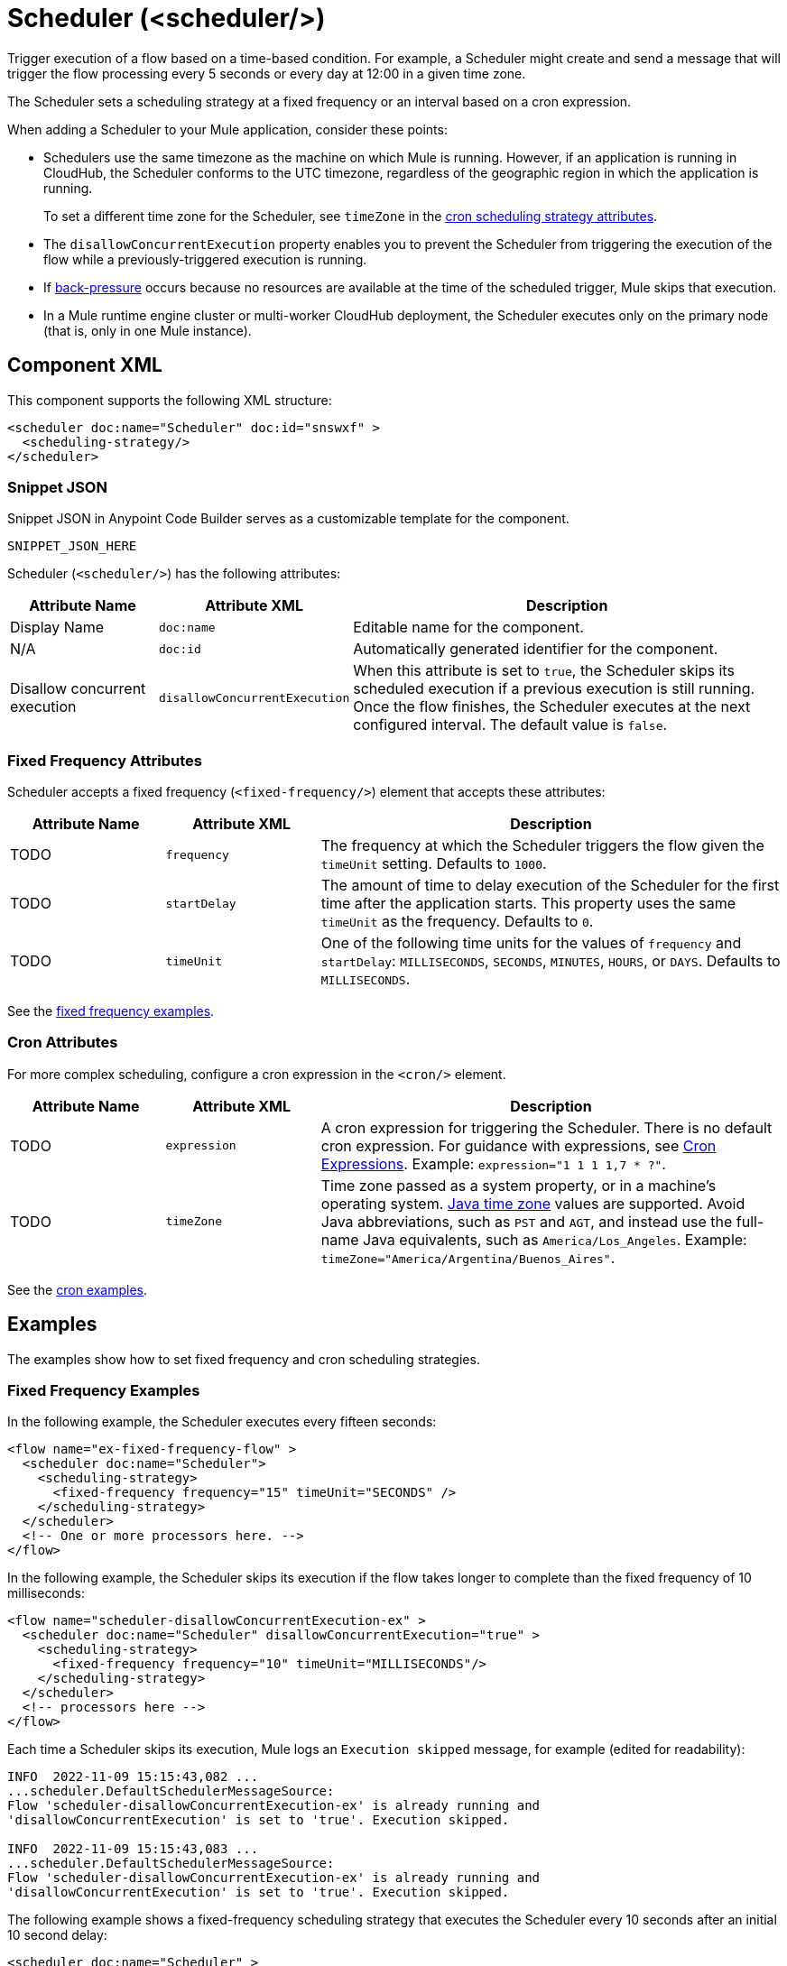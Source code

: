 //
//tag::component-title[]

= Scheduler (<scheduler/>)

//end::component-title[]
//

//
//tag::component-short-description[]
//     Short description of the form "Do something..." 
//     Example: "Configure log messages anywhere in a flow."

Trigger execution of a flow based on a time-based condition. For example, a Scheduler might create and send a message that will trigger the flow processing every 5 seconds or every day at 12:00 in a given time zone.

//end::component-short-description[]
//

//
//tag::component-long-description[]
The Scheduler sets a scheduling strategy at a fixed frequency or an interval based on a cron expression. 

When adding a Scheduler to your Mule application, consider these points:

* Schedulers use the same timezone as the machine on which Mule is running. However, if an application is running in CloudHub, the Scheduler conforms to the UTC timezone, regardless of the geographic region in which the application is running.
+
To set a different time zone for the Scheduler, see `timeZone` in the <<cron-attributes, cron scheduling strategy attributes>>.
* The `disallowConcurrentExecution` property enables you to prevent the Scheduler from triggering the execution of the flow while a previously-triggered execution is running.
* If xref:4.4@mule-runtime::execution-engine.adoc#backpressure[back-pressure] occurs because no resources are available at the time of the scheduled trigger, Mule skips that execution.
//Enhancement request for this: MULE-14930
* In a Mule runtime engine cluster or multi-worker CloudHub deployment, the Scheduler executes only on the primary node (that is, only in one Mule instance).

//end::component-long-description[]
//


//SECTION: COMPONENT XML
//
//tag::component-xml-title[]

[[component-xml]]
== Component XML

This component supports the following XML structure:

//end::component-xml-title[]
//
//
//tag::component-xml[]

[source,xml]
----
<scheduler doc:name="Scheduler" doc:id="snswxf" >
  <scheduling-strategy/>
</scheduler>
----
//end::component-xml[]
//
//tag::component-snippet-json[]

[[snippet]]

=== Snippet JSON

Snippet JSON in Anypoint Code Builder serves as a customizable template for the component. 

[source,xml]
----
SNIPPET_JSON_HERE
----

//end::component-snippet-json[]
//
//
//
//
//TABLE: ROOT XML ATTRIBUTES (for the top-level (root) element)
//tag::component-xml-attributes-root[]


Scheduler (`<scheduler/>`) has the following attributes: 

[%header,cols="1,1,3a"]
|===
| Attribute Name
| Attribute XML 
| Description

| Display Name
| `doc:name` 
| Editable name for the component.

| N/A
| `doc:id` 
| Automatically generated identifier for the component.

| Disallow concurrent execution
|`disallowConcurrentExecution`
| When this attribute is set to `true`, the Scheduler skips its scheduled execution if a previous execution is still running. Once the flow finishes, the Scheduler executes at the next configured interval. The default value is `false`.

|===

//end::component-xml-attributes-root[]
//
//
//
//tag::component-xml-attributes-child1[]

[[fixed-frequency-attributes]]
=== Fixed Frequency Attributes

Scheduler accepts a fixed frequency (`<fixed-frequency/>`) element that accepts these attributes:

[%header,cols="1,1,3a"]
|===
| Attribute Name
| Attribute XML 
| Description

| TODO
| `frequency` 
| The frequency at which the Scheduler triggers the flow given the `timeUnit` setting. Defaults to `1000`.

| TODO
| `startDelay` 
| The amount of time to delay execution of the Scheduler for the first time after the application starts. This property uses the same `timeUnit` as the frequency. Defaults to `0`.

| TODO
| `timeUnit` 
| One of the following time units for the values of `frequency` and `startDelay`: `MILLISECONDS`, `SECONDS`, `MINUTES`, `HOURS`, or `DAYS`. Defaults to `MILLISECONDS`.

|===

See the <<example1, fixed frequency examples>>. 
//end::component-xml-attributes-child1[]
//
//
//
//tag::component-xml-attributes-child2[]

[[cron-attributes]]
=== Cron Attributes

For more complex scheduling, configure a cron expression in the `<cron/>` element.

[%header,cols="1,1,3a"]
|===
| Attribute Name
| Attribute XML 
| Description

| TODO
| `expression` 
| A cron expression for triggering the Scheduler. There is no default cron expression. For guidance with expressions, see <<cron-expressions>>. Example: `expression="1 1 1 1,7 * ?"`.

| TODO
| `timeZone` 
| Time zone passed as a system property, or in a machine's operating system. https://docs.oracle.com/javase/7/docs/api/java/util/TimeZone.html[Java time zone^] values are supported. Avoid Java abbreviations, such as `PST` and `AGT`, and instead use the full-name Java equivalents, such as `America/Los_Angeles`. Example: `timeZone="America/Argentina/Buenos_Aires"`.

|===

See the <<example2, cron examples>>. 

//end::component-xml-attributes-child2[]
//
//


//SECTION: EXAMPLES
//
//tag::component-examples-title[]

== Examples

//end::component-examples-title[]
//
//
//tag::component-examples-intro[]

The examples show how to set fixed frequency and cron scheduling strategies. 

//end::component-examples-intro[]
//
//tag::component-xml-ex1[]
[[example1]]

=== Fixed Frequency Examples

In the following example, the Scheduler executes every fifteen seconds:

[source, xml]
----
<flow name="ex-fixed-frequency-flow" >
  <scheduler doc:name="Scheduler">
    <scheduling-strategy>
      <fixed-frequency frequency="15" timeUnit="SECONDS" />
    </scheduling-strategy>
  </scheduler>
  <!-- One or more processors here. -->
</flow>
----

In the following example, the Scheduler skips its execution if the flow takes longer to complete than the fixed frequency of 10 milliseconds:

[source,xml]
----
<flow name="scheduler-disallowConcurrentExecution-ex" >
  <scheduler doc:name="Scheduler" disallowConcurrentExecution="true" >
    <scheduling-strategy>
      <fixed-frequency frequency="10" timeUnit="MILLISECONDS"/>
    </scheduling-strategy>
  </scheduler>
  <!-- processors here -->
</flow>
----

Each time a Scheduler skips its execution, Mule logs an `Execution skipped` message, for example (edited for readability):

[source,logs]
----
INFO  2022-11-09 15:15:43,082 ...
...scheduler.DefaultSchedulerMessageSource:
Flow 'scheduler-disallowConcurrentExecution-ex' is already running and
'disallowConcurrentExecution' is set to 'true'. Execution skipped.

INFO  2022-11-09 15:15:43,083 ...
...scheduler.DefaultSchedulerMessageSource:
Flow 'scheduler-disallowConcurrentExecution-ex' is already running and
'disallowConcurrentExecution' is set to 'true'. Execution skipped.
----

The following example shows a fixed-frequency scheduling strategy that executes the Scheduler every 10 seconds after an initial 10 second delay:

[source,xml]
----
<scheduler doc:name="Scheduler" >
  <scheduling-strategy >
    <fixed-frequency frequency="10" timeUnit="SECONDS" startDelay="10"/>
  </scheduling-strategy>
</scheduler>
----

//end::component-xml-ex1[]
//
//
//tag::component-xml-ex2[]
[[example2]]
=== Cron Examples

The following example uses a cron expression to trigger the generation of a Mule message in a new execution of the flow every fifteen seconds:

[source, xml]
----
<flow name="ex-cron-expression-flow" >
  <scheduler doc:name="Scheduler" >
    <scheduling-strategy >
      <cron expression='0/15 * * * * ? '/>
    </scheduling-strategy>
  </scheduler>
  <!-- One or more processors here. -->
</flow>
----

The following example uses a cron expression to trigger the flow at 12:00 every day in the `America/Los_Angeles` time zone.

[source,xml]
----
<flow name="componentsFlow">
  <scheduler>
    <scheduling-strategy>
      <cron expression="0 0 12 * * ?" timeZone="America/Los_Angeles"/>
    </scheduling-strategy>
  </scheduler>
  <logger message="my message"/>
</flow>
----

//end::component-xml-ex2[]
//

//CUSTOM TAG - NOT IN TEMPLATE
//tag::cron-expressions[]

[[cron-expressions]]
== Cron Expressions

Cron is a widely used standard for describing time and date information. The Cron Expression (`<cron expression />` scheduling strategy (`<scheduling-strategy >`) is useful for triggering a flow at intervals not available through the Fixed Frequency scheduling strategy.

The Scheduler keeps track of every second and creates a Mule event when the
Quartz Cron expression matches your time-date setting. You can trigger the event
just once or at regular intervals.

A date-time expression consists of six required settings and can include the
optional year setting. Specify the settings in the following order:

. Seconds (`0`-`59`)
. Minutes (`0`-`59`)
. Hours (`0`-`23`)
. Day of month (`1`-`31`)
. Month (`1`-`12` or `JAN`-`DEC`)
. Day of the week (`1`-`7` or `SUN`-`SAT`)
. Year (empty or a 4-digit year between `1970`-`2099`, for example, `2019`)

The Scheduler supports Quartz Cron expressions. Here are a few examples:

[%header,cols="2*"]
|===
|Expression |Behavior
|`1/2 * * * * ?` |Run every 2 seconds of the day, every day.
|`0 15 10 ? * *` |Run at 10:15 a.m., every day. `0 15 10 * * ? *` and
`0 15 10 * * ?` produce the same effect.
|`0 15 10 * * ? 2019` |Run at 10:15 a.m., every day during the year 2019.
|`0 * 14 * * ?` |Run every minute starting at 2pm and ending at 2:59pm, every day.
|`0 0/5 14 * * ?` |Run every 5 minutes starting at 2pm and ending at 2:55pm, every day
|`1 1 1 1,7 * ?` |Run the first second of the first minute of the first hour, on the first and seventh day, every month.
|===

The Scheduler component also supports Quartz Scheduler special characters:

* `*`: All values.
* `?`: No specific value.
* `-`: Range of values, for example, `1-3`.
* `,`: Additional values, for example, `1,7`.
* `/`: Incremental values, for example, `1/7`.
* `L`: Last day of the week or month, or last specific day of the month
  (such as `6L` for the last Saturday of the month).
* `W`: Weekday, which is valid in the month and day-of-the-week fields.
* `#`: "nth" day of the month. For example, `#3` is the third day of the month.

//source info: +http://www.quartz-scheduler.org/documentation/quartz-2.x/tutorials/crontrigger.html+

This example logs the message "hello" every second:

[source,XML,linenums]
----
<flow name="cronFlow" >
  <scheduler doc:name="Scheduler" >
    <scheduling-strategy >
      <cron expression="* * * * * ?" />
    </scheduling-strategy>
  </scheduler>
  <logger level="INFO" doc:name="Logger" message='"hello"'/>
</flow>
----

Note that there are a number of free online tools that can help you build Cron expressions.
//end::cron-expressions[]
//

//SECTION: ERROR HANDLING if needed
//
//tag::component-error-handling[]

[[error-handling]]
== Error Handling

At least one processor must follow the Scheduler. Processors include Mule components and connector operations, such as an HTTP Request operation or Transform Message component. Failure to provide a processor produces a `MuleRuntimeException` and causes the deployment of the Mule application to fail with the following ERROR message in the logs (edited for readability):

[source,logs]
----
ERROR ...MuleRuntimeException ...
The content of element 'flow' is not complete.
One of '{"http://www.mulesoft.org/schema/mule/core":abstract-message-processor,
"http://www.mulesoft.org/schema/mule/core":abstract-mixed-content-message-processor}'
is expected.
----

//end::component-error-handling[]
//


//SECTION: SEE ALSO
//
//tag::see-also[]

[[see-also]]
== See Also

* xref:4.4@mule-runtime::about-mule-event.adoc[Mule Events]

//end::see-also[]
//